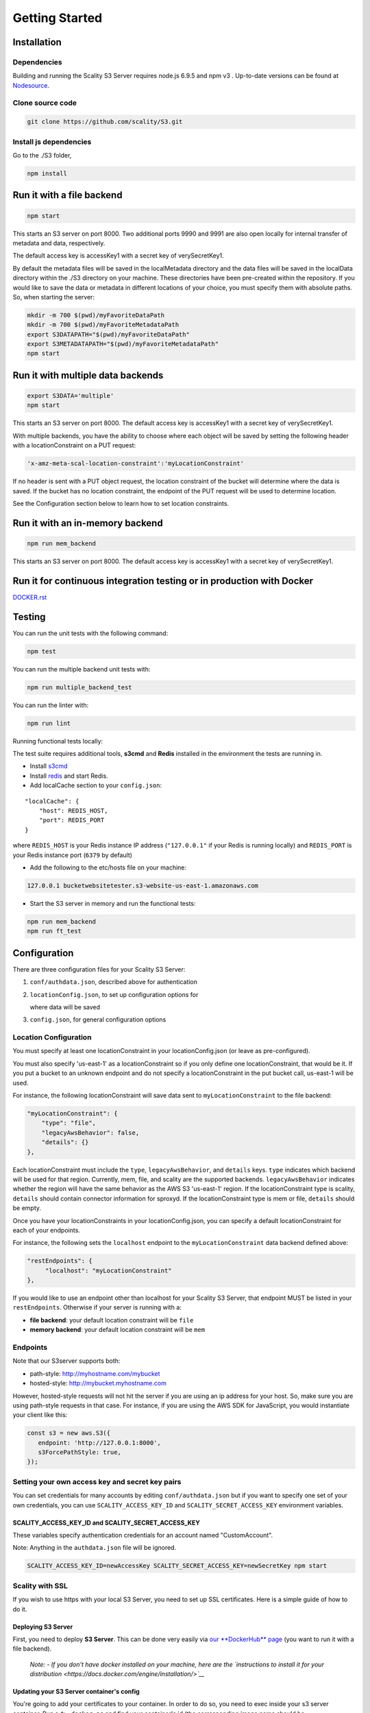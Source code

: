 Getting Started
=================

.. figure:: ../res/Scality-S3-Server-Logo-Large.png
   :alt: S3 Server logo

|CircleCI| |Scality CI|

Installation
------------

Dependencies
~~~~~~~~~~~~

Building and running the Scality S3 Server requires node.js 6.9.5 and
npm v3 . Up-to-date versions can be found at
`Nodesource <https://github.com/nodesource/distributions>`__.

Clone source code
~~~~~~~~~~~~~~~~~

.. code:: shell

    git clone https://github.com/scality/S3.git

Install js dependencies
~~~~~~~~~~~~~~~~~~~~~~~

Go to the ./S3 folder,

.. code:: shell

    npm install

Run it with a file backend
--------------------------

.. code:: shell

    npm start

This starts an S3 server on port 8000. Two additional ports 9990 and
9991 are also open locally for internal transfer of metadata and data,
respectively.

The default access key is accessKey1 with a secret key of
verySecretKey1.

By default the metadata files will be saved in the localMetadata
directory and the data files will be saved in the localData directory
within the ./S3 directory on your machine. These directories have been
pre-created within the repository. If you would like to save the data or
metadata in different locations of your choice, you must specify them
with absolute paths. So, when starting the server:

.. code:: shell

    mkdir -m 700 $(pwd)/myFavoriteDataPath
    mkdir -m 700 $(pwd)/myFavoriteMetadataPath
    export S3DATAPATH="$(pwd)/myFavoriteDataPath"
    export S3METADATAPATH="$(pwd)/myFavoriteMetadataPath"
    npm start

Run it with multiple data backends
----------------------------------

.. code:: shell

    export S3DATA='multiple'
    npm start

This starts an S3 server on port 8000. The default access key is
accessKey1 with a secret key of verySecretKey1.

With multiple backends, you have the ability to choose where each object
will be saved by setting the following header with a locationConstraint
on a PUT request:

.. code:: shell

    'x-amz-meta-scal-location-constraint':'myLocationConstraint'

If no header is sent with a PUT object request, the location constraint
of the bucket will determine where the data is saved. If the bucket has
no location constraint, the endpoint of the PUT request will be used to
determine location.

See the Configuration section below to learn how to set location
constraints.

Run it with an in-memory backend
--------------------------------

.. code:: shell

    npm run mem_backend

This starts an S3 server on port 8000. The default access key is
accessKey1 with a secret key of verySecretKey1.

Run it for continuous integration testing or in production with Docker
----------------------------------------------------------------------

`DOCKER.rst <DOCKER.rst>`__

Testing
-------

You can run the unit tests with the following command:

.. code:: shell

    npm test

You can run the multiple backend unit tests with:

.. code:: shell

    npm run multiple_backend_test

You can run the linter with:

.. code:: shell

    npm run lint

Running functional tests locally:

The test suite requires additional tools, **s3cmd** and **Redis**
installed in the environment the tests are running in.

-  Install `s3cmd <http://s3tools.org/download>`__
-  Install `redis <https://redis.io/download>`__ and start Redis.
-  Add localCache section to your ``config.json``:

::

    "localCache": {
        "host": REDIS_HOST,
        "port": REDIS_PORT
    }

where ``REDIS_HOST`` is your Redis instance IP address (``"127.0.0.1"``
if your Redis is running locally) and ``REDIS_PORT`` is your Redis
instance port (``6379`` by default)

-  Add the following to the etc/hosts file on your machine:

.. code:: shell

    127.0.0.1 bucketwebsitetester.s3-website-us-east-1.amazonaws.com

-  Start the S3 server in memory and run the functional tests:

.. code:: shell

    npm run mem_backend
    npm run ft_test

Configuration
-------------

There are three configuration files for your Scality S3 Server:

1. ``conf/authdata.json``, described above for authentication

2. ``locationConfig.json``, to set up configuration options for

   where data will be saved

3. ``config.json``, for general configuration options

Location Configuration
~~~~~~~~~~~~~~~~~~~~~~

You must specify at least one locationConstraint in your
locationConfig.json (or leave as pre-configured).

You must also specify 'us-east-1' as a locationConstraint so if you only
define one locationConstraint, that would be it. If you put a bucket to
an unknown endpoint and do not specify a locationConstraint in the put
bucket call, us-east-1 will be used.

For instance, the following locationConstraint will save data sent to
``myLocationConstraint`` to the file backend:

.. code:: json

    "myLocationConstraint": {
        "type": "file",
        "legacyAwsBehavior": false,
        "details": {}
    },

Each locationConstraint must include the ``type``,
``legacyAwsBehavior``, and ``details`` keys. ``type`` indicates which
backend will be used for that region. Currently, mem, file, and scality
are the supported backends. ``legacyAwsBehavior`` indicates whether the
region will have the same behavior as the AWS S3 'us-east-1' region. If
the locationConstraint type is scality, ``details`` should contain
connector information for sproxyd. If the locationConstraint type is mem
or file, ``details`` should be empty.

Once you have your locationConstraints in your locationConfig.json, you
can specify a default locationConstraint for each of your endpoints.

For instance, the following sets the ``localhost`` endpoint to the
``myLocationConstraint`` data backend defined above:

.. code:: json

    "restEndpoints": {
         "localhost": "myLocationConstraint"
    },

If you would like to use an endpoint other than localhost for your
Scality S3 Server, that endpoint MUST be listed in your
``restEndpoints``. Otherwise if your server is running with a:

-  **file backend**: your default location constraint will be ``file``

-  **memory backend**: your default location constraint will be ``mem``

Endpoints
~~~~~~~~~

Note that our S3server supports both:

-  path-style: http://myhostname.com/mybucket
-  hosted-style: http://mybucket.myhostname.com

However, hosted-style requests will not hit the server if you are using
an ip address for your host. So, make sure you are using path-style
requests in that case. For instance, if you are using the AWS SDK for
JavaScript, you would instantiate your client like this:

.. code:: js

    const s3 = new aws.S3({
       endpoint: 'http://127.0.0.1:8000',
       s3ForcePathStyle: true,
    });

Setting your own access key and secret key pairs
~~~~~~~~~~~~~~~~~~~~~~~~~~~~~~~~~~~~~~~~~~~~~~~~~~~~~~

You can set credentials for many accounts by editing
``conf/authdata.json`` but if you want to specify one set of your own
credentials, you can use ``SCALITY_ACCESS_KEY_ID`` and
``SCALITY_SECRET_ACCESS_KEY`` environment variables.

SCALITY\_ACCESS\_KEY\_ID and SCALITY\_SECRET\_ACCESS\_KEY
^^^^^^^^^^^^^^^^^^^^^^^^^^^^^^^^^^^^^^^^^^^^^^^^^^^^^^^^^^^

These variables specify authentication credentials for an account named
"CustomAccount".

Note: Anything in the ``authdata.json`` file will be ignored.

.. code:: shell

    SCALITY_ACCESS_KEY_ID=newAccessKey SCALITY_SECRET_ACCESS_KEY=newSecretKey npm start


Scality with SSL
~~~~~~~~~~~~~~~~~~~~~~

If you wish to use https with your local S3 Server, you need to set up
SSL certificates. Here is a simple guide of how to do it.

Deploying S3 Server
^^^^^^^^^^^^^^^^^^^

First, you need to deploy **S3 Server**. This can be done very easily
via `our **DockerHub**
page <https://hub.docker.com/r/scality/s3server/>`__ (you want to run it
with a file backend).

    *Note:* *- If you don't have docker installed on your machine, here
    are the `instructions to install it for your
    distribution <https://docs.docker.com/engine/installation/>`__*

Updating your S3 Server container's config
^^^^^^^^^^^^^^^^^^^^^^^^^^^^^^^^^^^^^^^^^^^

You're going to add your certificates to your container. In order to do
so, you need to exec inside your s3 server container. Run a
``$> docker ps`` and find your container's id (the corresponding image
name should be ``scality/s3server``. Copy the corresponding container id
(here we'll use ``894aee038c5e``, and run:

.. code:: sh

    $> docker exec -it 894aee038c5e bash

You're now inside your container, using an interactive terminal :)

Generate SSL key and certificates
**********************************

There are 5 steps to this generation. The paths where the different
files are stored are defined after the ``-out`` option in each command

.. code:: sh

    # Generate a private key for your CSR
    $> openssl genrsa -out ca.key 2048
    # Generate a self signed certificate for your local Certificate Authority
    $> openssl req -new -x509 -extensions v3_ca -key ca.key -out ca.crt -days 99999  -subj "/C=US/ST=Country/L=City/O=Organization/CN=scality.test"

    # Generate a key for S3 Server
    $> openssl genrsa -out test.key 2048
    # Generate a Certificate Signing Request for S3 Server
    $> openssl req -new -key test.key -out test.csr -subj "/C=US/ST=Country/L=City/O=Organization/CN=*.scality.test"
    # Generate a local-CA-signed certificate for S3 Server
    $> openssl x509 -req -in test.csr -CA ca.crt -CAkey ca.key -CAcreateserial -out test.crt -days 99999 -sha256

Update S3Server ``config.json``
**********************************

Add a ``certFilePaths`` section to ``./config.json`` with the
appropriate paths:

.. code:: json

        "certFilePaths": {
            "key": "./test.key",
            "cert": "./test.crt",
            "ca": "./ca.crt"
        }

Run your container with the new config
****************************************

First, you need to exit your container. Simply run ``$> exit``. Then,
you need to restart your container. Normally, a simple
``$> docker restart s3server`` should do the trick.

Update your host config
^^^^^^^^^^^^^^^^^^^^^^^

Associates local IP addresses with hostname
*******************************************

In your ``/etc/hosts`` file on Linux, OS X, or Unix (with root
permissions), edit the line of localhost so it looks like this:

::

    127.0.0.1      localhost s3.scality.test

Copy the local certificate authority from your container
*********************************************************

In the above commands, it's the file named ``ca.crt``. Choose the path
you want to save this file at (here we chose ``/root/ca.crt``), and run
something like:

.. code:: sh

    $> docker cp 894aee038c5e:/usr/src/app/ca.crt /root/ca.crt

Test your config
^^^^^^^^^^^^^^^^^

If you do not have aws-sdk installed, run ``$> npm install aws-sdk``. In
a ``test.js`` file, paste the following script:

.. code:: js

    const AWS = require('aws-sdk');
    const fs = require('fs');
    const https = require('https');

    const httpOptions = {
        agent: new https.Agent({
            // path on your host of the self-signed certificate
            ca: fs.readFileSync('./ca.crt', 'ascii'),
        }),
    };

    const s3 = new AWS.S3({
        httpOptions,
        accessKeyId: 'accessKey1',
        secretAccessKey: 'verySecretKey1',
        // The endpoint must be s3.scality.test, else SSL will not work
        endpoint: 'https://s3.scality.test:8000',
        sslEnabled: true,
        // With this setup, you must use path-style bucket access
        s3ForcePathStyle: true,
    });

    const bucket = 'cocoriko';

    s3.createBucket({ Bucket: bucket }, err => {
        if (err) {
            return console.log('err createBucket', err);
        }
        return s3.deleteBucket({ Bucket: bucket }, err => {
            if (err) {
                return console.log('err deleteBucket', err);
            }
            return console.log('SSL is cool!');
        });
    });

Now run that script with ``$> nodejs test.js``. If all goes well, it
should output ``SSL is cool!``. Enjoy that added security!


.. |CircleCI| image:: https://circleci.com/gh/scality/S3.svg?style=svg
   :target: https://circleci.com/gh/scality/S3
.. |Scality CI| image:: http://ci.ironmann.io/gh/scality/S3.svg?style=svg&circle-token=1f105b7518b53853b5b7cf72302a3f75d8c598ae
   :target: http://ci.ironmann.io/gh/scality/S3
